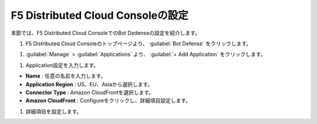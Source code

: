 F5 Distributed Cloud Consoleの設定
===============================================

本節では、F5 Distributed Cloud ConsoleでのBot Dedenseの設定を紹介します。



#. F5 Distributed Cloud Consoleのトップページより、 :guilabel:`Bot Defense` をクリックします。

.. image:: images/Console_Top.png
   :scale: 15%



#.  :guilabel:`Manage` > :guilabel:`Applications` より、 :guilabel:`+ Add Application` をクリックします。 


.. image:: images/Manage-Application.png
   :scale: 15%



#.  Application設定を入力します。


.. image:: images/Metadata.png
   :scale: 15%



- **Name** : 任意の名前を入力します。
- **Application Region** : US、EU、Asiaから選択します。
- **Connector Type** : Amazon CloudFrontを選択します。
- **Amazon CloudFront** : Configureをクリックし、詳細項目設定します。




#.  詳細項目を設定します。


.. image:: images/Application_detail.png
   :scale: 15%
